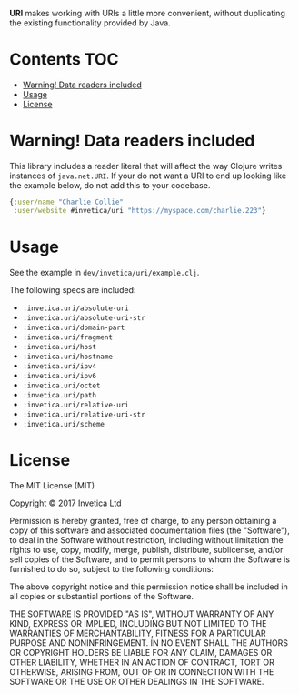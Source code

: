 #+STARTUP: showall

*URI* makes working with URIs a little more convenient, without duplicating the
existing functionality provided by Java.

#+BEGIN_HTML
<a href="https://circleci.com/gh/invetica/uri">
  <img src="https://circleci.com/gh/invetica/uri.svg"></img>
</a>

<a href="https://clojars.org/invetica/uri">
  <img src="https://img.shields.io/clojars/v/invetica/uri.svg"></img>
</a>
#+END_HTML

* Contents                                                              :TOC:
 - [[#warning-data-readers-included][Warning! Data readers included]]
 - [[#usage][Usage]]
 - [[#license][License]]

* Warning! Data readers included
This library includes a reader literal that will affect the way Clojure writes
instances of ~java.net.URI~. If your do not want a URI to end up looking like
the example below, do not add this to your codebase.

#+begin_src clojure
  {:user/name "Charlie Collie"
   :user/website #invetica/uri "https://myspace.com/charlie.223"}
#+end_src

* Usage
See the example in ~dev/invetica/uri/example.clj~.

The following specs are included:

#+begin_src clojure :exports none
  (->> (clojure.spec/registry)
       keys
       (filter keyword?)
       (filter #(= "invetica.uri" (namespace %)))
       sort)
#+end_src

- ~:invetica.uri/absolute-uri~
- ~:invetica.uri/absolute-uri-str~
- ~:invetica.uri/domain-part~
- ~:invetica.uri/fragment~
- ~:invetica.uri/host~
- ~:invetica.uri/hostname~
- ~:invetica.uri/ipv4~
- ~:invetica.uri/ipv6~
- ~:invetica.uri/octet~
- ~:invetica.uri/path~
- ~:invetica.uri/relative-uri~
- ~:invetica.uri/relative-uri-str~
- ~:invetica.uri/scheme~

* License
The MIT License (MIT)

Copyright © 2017 Invetica Ltd

Permission is hereby granted, free of charge, to any person obtaining a copy of
this software and associated documentation files (the "Software"), to deal in
the Software without restriction, including without limitation the rights to
use, copy, modify, merge, publish, distribute, sublicense, and/or sell copies of
the Software, and to permit persons to whom the Software is furnished to do so,
subject to the following conditions:

The above copyright notice and this permission notice shall be included in all
copies or substantial portions of the Software.

THE SOFTWARE IS PROVIDED "AS IS", WITHOUT WARRANTY OF ANY KIND, EXPRESS OR
IMPLIED, INCLUDING BUT NOT LIMITED TO THE WARRANTIES OF MERCHANTABILITY, FITNESS
FOR A PARTICULAR PURPOSE AND NONINFRINGEMENT. IN NO EVENT SHALL THE AUTHORS OR
COPYRIGHT HOLDERS BE LIABLE FOR ANY CLAIM, DAMAGES OR OTHER LIABILITY, WHETHER
IN AN ACTION OF CONTRACT, TORT OR OTHERWISE, ARISING FROM, OUT OF OR IN
CONNECTION WITH THE SOFTWARE OR THE USE OR OTHER DEALINGS IN THE SOFTWARE.

